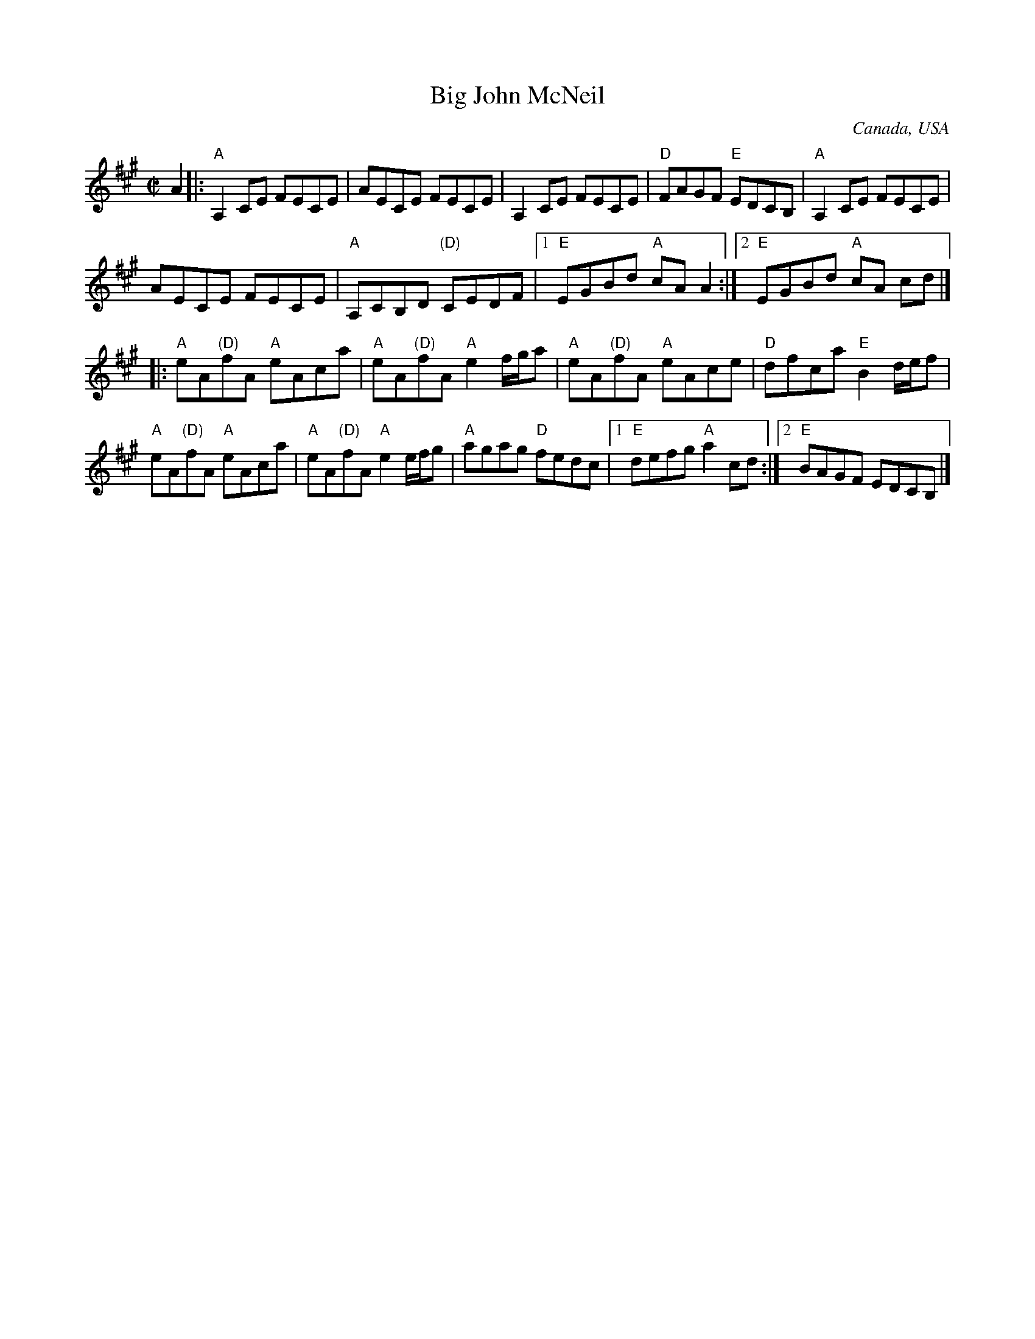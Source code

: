 X:10
T:Big John McNeil
R:Reel
O:Canada, USA
S:Various
Z:Transcription, arrangement, chords:Mike Long
M:C|
L:1/8
K:A
A2|:"A"A,2 CE FECE|AECE FECE|\
A,2 CE FECE|"D"FAGF "E"EDCB,|\
"A"A,2 CE FECE|
AECE FECE|\
"A"A,CB,D "(D)"CEDF|[1 "E"EGBd "A"cA A2:|[2 "E"EGBd "A"cA cd|]
|:"A"eA"(D)"fA "A"eAca|"A"eA"(D)"fA "A"e2f/g/a|"A"eA"(D)"fA "A"eAce|\
"D"dfca "E"B2 d/e/f|
"A"eA"(D)"fA "A"eAca|"A"eA"(D)"fA "A"e2e/f/g|"A"agag "D"fedc|\
[1 "E"defg "A"a2 cd:|[2 "E"BAGF EDCB,|]

